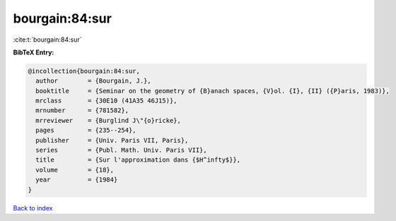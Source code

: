 bourgain:84:sur
===============

:cite:t:`bourgain:84:sur`

**BibTeX Entry:**

.. code-block:: bibtex

   @incollection{bourgain:84:sur,
     author        = {Bourgain, J.},
     booktitle     = {Seminar on the geometry of {B}anach spaces, {V}ol. {I}, {II} ({P}aris, 1983)},
     mrclass       = {30E10 (41A35 46J15)},
     mrnumber      = {781582},
     mrreviewer    = {Burglind J\"{o}ricke},
     pages         = {235--254},
     publisher     = {Univ. Paris VII, Paris},
     series        = {Publ. Math. Univ. Paris VII},
     title         = {Sur l'approximation dans {$H^infty$}},
     volume        = {18},
     year          = {1984}
   }

`Back to index <../By-Cite-Keys.html>`__
